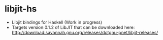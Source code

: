 * libjit-hs
 - Libjit bindings for Haskell (Work in progress)  
 - Targets version 0.1.2 of LibJIT that can be downloaded here: http://download.savannah.gnu.org/releases/dotgnu-pnet/libjit-releases/

